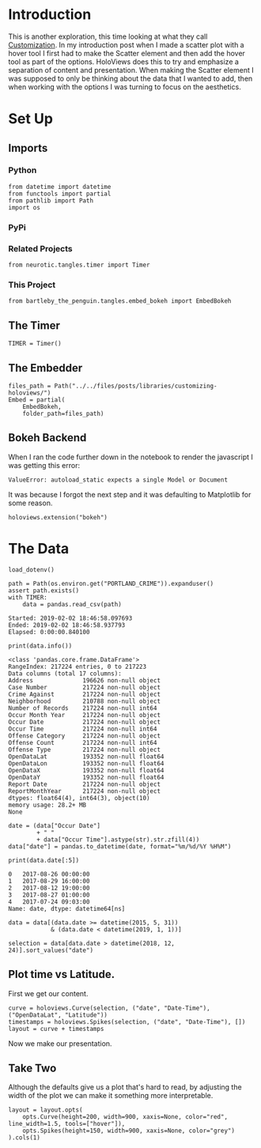 #+BEGIN_COMMENT
.. title: Customizing HoloViews
.. slug: customizing-holoviews
.. date: 2019-02-02 17:07:31 UTC-08:00
.. tags: holoviews,exploration
.. category: HoloViews
.. link: 
.. description: Looking at HoloViews "Customization".
.. type: text

#+END_COMMENT
#+OPTIONS: ^:{}
#+TOC: headlines 2
#+BEGIN_SRC ipython :session holoviews :results none :exports none
%load_ext autoreload
%autoreload 2
#+END_SRC
* Introduction
  This is another exploration, this time looking at what they call [[http://holoviews.org/getting_started/Customization.html][Customization]]. In my introduction post when I made a scatter plot with a hover tool I first had to make the Scatter element and then add the hover tool as part of the options. HoloViews does this to try and emphasize a separation of content and presentation. When making the Scatter element I was supposed to only be thinking about the data that I wanted to add, then when working with the options I was turning to focus on the aesthetics.
* Set Up
** Imports
*** Python
#+BEGIN_SRC ipython :session holoviews :results none
from datetime import datetime
from functools import partial
from pathlib import Path
import os
#+END_SRC
*** PyPi
#+BEGIN_SRC ipython :session holoviews :results none :exports none
from dotenv import load_dotenv
from holoviews import opts
import holoviews
import pandas
#+END_SRC
*** Related Projects
#+BEGIN_SRC ipython :session holoviews :results none
from neurotic.tangles.timer import Timer
#+END_SRC
*** This Project
#+BEGIN_SRC ipython :session holoviews :results none
from bartleby_the_penguin.tangles.embed_bokeh import EmbedBokeh
#+END_SRC
** The Timer
#+BEGIN_SRC ipython :session holoviews :results none
TIMER = Timer()
#+END_SRC
** The Embedder
#+BEGIN_SRC ipython :session holoviews :results none
files_path = Path("../../files/posts/libraries/customizing-holoviews/")
Embed = partial(
    EmbedBokeh,
    folder_path=files_path)
#+END_SRC
** Bokeh Backend

When I ran the code further down in the notebook to render the javascript I was getting this error:

#+BEGIN_EXAMPLE
ValueError: autoload_static expects a single Model or Document
#+END_EXAMPLE

It was because I forgot the next step and it was defaulting to Matplotlib for some reason.

#+BEGIN_SRC ipython :session holoviews :results none
holoviews.extension("bokeh")
#+END_SRC
* The Data
#+BEGIN_SRC ipython :session holoviews :results none
load_dotenv()
#+END_SRC

#+BEGIN_SRC ipython :session holoviews :results output :exports both
path = Path(os.environ.get("PORTLAND_CRIME")).expanduser()
assert path.exists()
with TIMER:
    data = pandas.read_csv(path)
#+END_SRC

#+RESULTS:
: Started: 2019-02-02 18:46:58.097693
: Ended: 2019-02-02 18:46:58.937793
: Elapsed: 0:00:00.840100

#+BEGIN_SRC ipython :session holoviews :results output :exports both
print(data.info())
#+END_SRC

#+RESULTS:
#+begin_example
<class 'pandas.core.frame.DataFrame'>
RangeIndex: 217224 entries, 0 to 217223
Data columns (total 17 columns):
Address              196626 non-null object
Case Number          217224 non-null object
Crime Against        217224 non-null object
Neighborhood         210788 non-null object
Number of Records    217224 non-null int64
Occur Month Year     217224 non-null object
Occur Date           217224 non-null object
Occur Time           217224 non-null int64
Offense Category     217224 non-null object
Offense Count        217224 non-null int64
Offense Type         217224 non-null object
OpenDataLat          193352 non-null float64
OpenDataLon          193352 non-null float64
OpenDataX            193352 non-null float64
OpenDataY            193352 non-null float64
Report Date          217224 non-null object
ReportMonthYear      217224 non-null object
dtypes: float64(4), int64(3), object(10)
memory usage: 28.2+ MB
None
#+end_example

#+BEGIN_SRC ipython :session holoviews :results output :exports both
date = (data["Occur Date"]
        + " "
        + data["Occur Time"].astype(str).str.zfill(4))
data["date"] = pandas.to_datetime(date, format="%m/%d/%Y %H%M")

print(data.date[:5])
#+END_SRC

#+RESULTS:
: 0   2017-08-26 00:00:00
: 1   2017-08-29 16:00:00
: 2   2017-08-12 19:00:00
: 3   2017-08-27 01:00:00
: 4   2017-07-24 09:03:00
: Name: date, dtype: datetime64[ns]


#+BEGIN_SRC ipython :session holoviews :results none
data = data[(data.date >= datetime(2015, 5, 31))
            & (data.date < datetime(2019, 1, 1))]
#+END_SRC

#+BEGIN_SRC ipython :session holoviews :results none
selection = data[data.date > datetime(2018, 12, 24)].sort_values("date")
#+END_SRC
** Plot time vs Latitude.
   First we get our content.

#+BEGIN_SRC ipython :session holoviews :results none
curve = holoviews.Curve(selection, ("date", "Date-Time"), ("OpenDataLat", "Latitude"))
timestamps = holoviews.Spikes(selection, ("date", "Date-Time"), [])
layout = curve + timestamps
#+END_SRC

Now we make our presentation.

#+BEGIN_SRC ipython :session holoviews :results output raw :exports results
Embed(layout, "latitude_time_1")()
#+END_SRC

#+RESULTS:
#+BEGIN_EXPORT html
<script src="latitude_time_1.js" id="80ce2562-7cca-4f31-a74a-98942d77a03b"></script>
#+END_EXPORT

** Take Two
   Although the defaults give us a plot that's hard to read, by adjusting the width of the plot we can make it something more interpretable.
#+BEGIN_SRC ipython :session holoviews :results none
layout = layout.opts(
    opts.Curve(height=200, width=900, xaxis=None, color="red", line_width=1.5, tools=["hover"]),
    opts.Spikes(height=150, width=900, xaxis=None, color="grey")
).cols(1)
#+END_SRC

#+BEGIN_SRC ipython :session holoviews :results output raw :exports results
Embed(layout, "latitude_time_2")()
#+END_SRC

#+RESULTS:
#+BEGIN_EXPORT html
<script src="latitude_time_2.js" id="9453cc0e-bdec-4716-874a-a8d149b9e6dd"></script>
#+END_EXPORT
